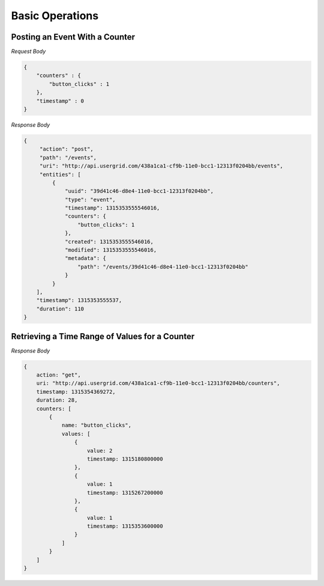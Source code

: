 ================
Basic Operations
================

-------------------------------
Posting an Event With a Counter
-------------------------------

.. http:method:: POST http://api.usergrid.com/my-app/events

*Request Body*

.. code-block:: js

    {
        "counters" : {
            "button_clicks" : 1
        },
        "timestamp" : 0
    }
    
*Response Body*

.. code-block:: js

    {
         "action": "post",
         "path": "/events",
         "uri": "http://api.usergrid.com/438a1ca1-cf9b-11e0-bcc1-12313f0204bb/events",
         "entities": [
             {
                 "uuid": "39d41c46-d8e4-11e0-bcc1-12313f0204bb",
                 "type": "event",
                 "timestamp": 1315353555546016,
                 "counters": {
                     "button_clicks": 1
                 },
                 "created": 1315353555546016,
                 "modified": 1315353555546016,
                 "metadata": {
                     "path": "/events/39d41c46-d8e4-11e0-bcc1-12313f0204bb"
                 }
             }
        ],
        "timestamp": 1315353555537,
        "duration": 110
    }

-----------------------------------------------
Retrieving a Time Range of Values for a Counter
-----------------------------------------------

.. http:method:: GET http://api.usergrid.com/my-app/counters?start_time=1315119600000&end_time=1315724400000&resolution=day&counter=button_clicks

*Response Body*

.. code-block:: js

    {
        action: "get",
        uri: "http://api.usergrid.com/438a1ca1-cf9b-11e0-bcc1-12313f0204bb/counters",
        timestamp: 1315354369272,
        duration: 28,
        counters: [
            {
                name: "button_clicks",
                values: [
                    {
                        value: 2
                        timestamp: 1315180800000
                    },
                    {
                        value: 1
                        timestamp: 1315267200000
                    },
                    {
                        value: 1
                        timestamp: 1315353600000
                    }
                ]
            }
        ]
    }

